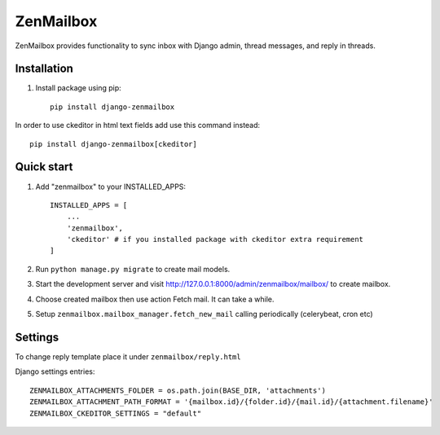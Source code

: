 ==========
ZenMailbox
==========

ZenMailbox provides functionality to sync inbox with Django admin, thread messages, and reply in threads.

Installation
------------
1. Install package using pip::

    pip install django-zenmailbox

In order to use ckeditor in html text fields add use this command instead::

    pip install django-zenmailbox[ckeditor]

Quick start
-----------

1. Add "zenmailbox" to your INSTALLED_APPS::

    INSTALLED_APPS = [
        ...
        'zenmailbox',
        'ckeditor' # if you installed package with ckeditor extra requirement
    ]

2. Run ``python manage.py migrate`` to create mail models.

3. Start the development server and visit http://127.0.0.1:8000/admin/zenmailbox/mailbox/
   to create mailbox.

4. Choose created mailbox then use action Fetch mail. It can take a while.

5. Setup ``zenmailbox.mailbox_manager.fetch_new_mail`` calling periodically (celerybeat, cron etc)

Settings
--------
To change reply template place it under ``zenmailbox/reply.html``

Django settings entries::

    ZENMAILBOX_ATTACHMENTS_FOLDER = os.path.join(BASE_DIR, 'attachments')
    ZENMAILBOX_ATTACHMENT_PATH_FORMAT = '{mailbox.id}/{folder.id}/{mail.id}/{attachment.filename}'
    ZENMAILBOX_CKEDITOR_SETTINGS = "default"
